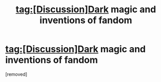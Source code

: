 #+TITLE: tag:[Discussion]Dark magic and inventions of fandom

* tag:[Discussion]Dark magic and inventions of fandom
:PROPERTIES:
:Score: 1
:DateUnix: 1522748393.0
:DateShort: 2018-Apr-03
:END:
[removed]

